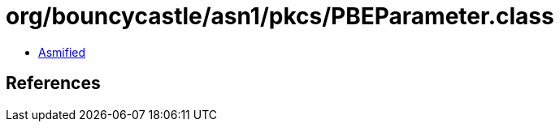 = org/bouncycastle/asn1/pkcs/PBEParameter.class

 - link:PBEParameter-asmified.java[Asmified]

== References

